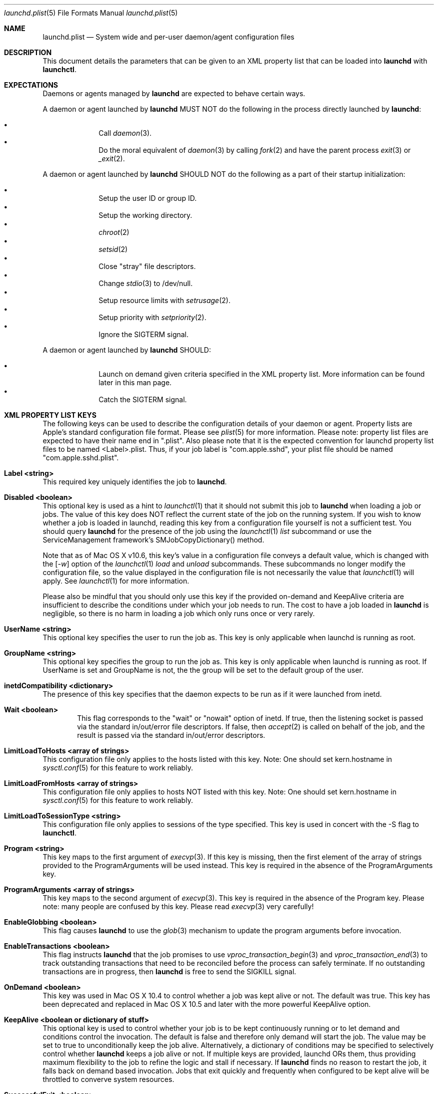 .Dd 1 May, 2009
.Dt launchd.plist 5
.Os
.Sh NAME
.Nm launchd.plist
.Nd System wide and per-user daemon/agent configuration files
.Sh DESCRIPTION
This document details the parameters that can be given to an XML property list that can be loaded into
.Nm launchd
with
.Nm launchctl .
.Sh EXPECTATIONS
Daemons or agents managed by
.Nm launchd
are expected to behave certain ways.
.Pp
A daemon or agent launched by
.Nm launchd
MUST NOT do the following in the process directly launched by
.Nm launchd :
.Pp
.Bl -bullet -offset indent -compact
.It
Call
.Xr daemon 3 .
.It
Do the moral equivalent of
.Xr daemon 3
by calling
.Xr fork 2
and have the parent process
.Xr exit 3
or
.Xr _exit 2 .
.El
.Pp
A daemon or agent launched by
.Nm launchd
SHOULD NOT do the following as a part of their startup initialization:
.Pp
.Bl -bullet -offset indent -compact
.It
Setup the user ID or group ID.
.It
Setup the working directory.
.It
.Xr chroot 2
.It
.Xr setsid 2
.It
Close "stray" file descriptors.
.It
Change
.Xr stdio 3
to /dev/null.
.It
Setup resource limits with
.Xr setrusage 2 .
.It
Setup priority with
.Xr setpriority 2 .
.It
Ignore the SIGTERM signal.
.El
.Pp
A daemon or agent launched by
.Nm launchd
SHOULD:
.Pp
.Bl -bullet -offset indent -compact
.It
Launch on demand given criteria specified in the XML property list.
More information can be found later in this man page.
.It
Catch the SIGTERM signal.
.El
.Sh XML PROPERTY LIST KEYS
The following keys can be used to describe the configuration details of your daemon or agent.
Property lists are Apple's standard configuration file format. Please see
.Xr plist 5
for more information. Please note: property list files are expected to have their name end in ".plist".
Also please note that it is the expected convention for launchd property list files to be named <Label>.plist.
Thus, if your job label is "com.apple.sshd", your plist file should be named "com.apple.sshd.plist".
.Pp
.Bl -ohang
.It Sy Label <string>
This required key uniquely identifies the job to
.Nm launchd .
.It Sy Disabled <boolean>
This optional key is used as a hint to 
.Xr launchctl 1
that it should not submit this job to 
.Nm launchd
when loading a job or jobs. The value of this key does NOT reflect the current state of the job on the running system. If you wish to know whether a job is loaded in launchd, reading this key from a configuration file yourself is not a
sufficient test. You should query
.Nm launchd
for the presence of the job using the
.Xr launchctl 1
.Ar list
subcommand or use the ServiceManagement framework's SMJobCopyDictionary() method.
.Pp
Note that as of Mac OS X v10.6, this key's value in a configuration
file conveys a default value, which is changed with the 
.Op Ar -w 
option of the
.Xr launchctl 1
.Ar load 
and
.Ar unload
subcommands. These subcommands no longer modify the configuration file, so the value displayed in the configuration file is not necessarily the value that
.Xr launchctl 1
will apply. See
.Xr launchctl 1
for more information. 
.Pp
Please also be mindful that you should only use this key if the provided
on-demand and KeepAlive criteria are insufficient to describe the conditions under which your job needs to run. The cost
to have a job loaded in
.Nm launchd
is negligible, so there is no harm in loading a job which only runs once or very rarely.
.It Sy UserName <string>
This optional key specifies the user to run the job as. This key is only applicable when launchd is running as root.
.It Sy GroupName <string>
This optional key specifies the group to run the job as. This key is only applicable when launchd is running as root. If UserName is set and GroupName is not, the the group will be set to the default group of the user.
.It Sy inetdCompatibility <dictionary>
The presence of this key specifies that the daemon expects to be run as if it were launched from inetd.
.Bl -ohang -offset indent
.It Sy Wait <boolean>
This flag corresponds to the "wait" or "nowait" option of inetd. If true, then the listening socket is passed via the standard in/out/error file descriptors. If false, then
.Xr accept 2
is called on behalf of the job, and the result is passed via the standard in/out/error descriptors.
.El
.It Sy LimitLoadToHosts <array of strings>
This configuration file only applies to the hosts listed with this key. Note: One should set kern.hostname in
.Xr sysctl.conf 5
for this feature to work reliably.
.It Sy LimitLoadFromHosts <array of strings>
This configuration file only applies to hosts NOT listed with this key. Note: One should set kern.hostname in
.Xr sysctl.conf 5
for this feature to work reliably.
.It Sy LimitLoadToSessionType <string>
This configuration file only applies to sessions of the type specified. This key is used
in concert with the -S flag to
.Nm launchctl .
.It Sy Program <string>
This key maps to the first argument of
.Xr execvp 3 .
If this key is missing, then the first element of the array of strings provided to the ProgramArguments will be used instead.
This key is required in the absence of the ProgramArguments key.
.It Sy ProgramArguments <array of strings>
This key maps to the second argument of
.Xr execvp 3 .
This key is required in the absence of the Program key. Please note: many people are confused by this key. Please read
.Xr execvp 3
very carefully!
.It Sy EnableGlobbing <boolean>
This flag causes
.Nm launchd
to use the
.Xr glob 3
mechanism to update the program arguments before invocation.
.It Sy EnableTransactions <boolean>
This flag instructs
.Nm launchd
that the job promises to use
.Xr vproc_transaction_begin 3
and
.Xr vproc_transaction_end 3
to track outstanding transactions that need to be reconciled before the process can safely terminate. If no outstanding transactions are in progress, then
.Nm launchd
is free to send the SIGKILL signal.
.It Sy OnDemand <boolean>
This key was used in Mac OS X 10.4 to control whether a job was kept alive or not. The default was true.
This key has been deprecated and replaced in Mac OS X 10.5 and later with the more powerful KeepAlive option.
.It Sy KeepAlive <boolean or dictionary of stuff>
This optional key is used to control whether your job is to be kept
continuously running or to let demand and conditions control the invocation. The
default is false and therefore only demand will start the job. The value may be
set to true to unconditionally keep the job alive. Alternatively, a dictionary
of conditions may be specified to selectively control whether
.Nm launchd
keeps a job alive or not. If multiple keys are provided, launchd ORs them, thus
providing maximum flexibility to the job to refine the logic and stall if necessary. If
.Nm launchd
finds no reason to restart the job, it falls back on demand based invocation.
Jobs that exit quickly and frequently when configured to be kept alive will be
throttled to converve system resources.
.Bl -ohang -offset indent
.It Sy SuccessfulExit <boolean>
If true, the job will be restarted as long as the program exits and with an exit
status of zero.  If false, the job will be restarted in the inverse condition.
This key implies that "RunAtLoad" is set to true, since the job needs to run at
least once before we can get an exit status.
.It Sy NetworkState <boolean>
If true, the job will be kept alive as long as the network is up, where up is
defined as at least one non-loopback interface being up and having IPv4 or IPv6
addresses assigned to them.
If false, the job will be kept alive in the inverse condition.
.It Sy PathState <dictionary of booleans>
Each key in this dictionary is a file-system path. If the value of the key is
true, then the job will be kept alive as long as the path exists.
If false, the job will be kept alive in the inverse condition. The intent of this
feature is that two or more jobs may create semaphores in the file-system namespace.
.It Sy OtherJobEnabled <dictionary of booleans>
Each key in this dictionary is the label of another job. If the value of the key is
true, then this job is kept alive as long as that other job is enabled. Otherwise,
if the value is false, then this job is kept alive as long as the other job is disabled.
This feature should not be considered a substitute for the use of IPC.
.El
.It Sy RunAtLoad <boolean>
This optional key is used to control whether your job is launched once at the time the job is loaded. The default is false.
.It Sy RootDirectory <string>
This optional key is used to specify a directory to
.Xr chroot 2
to before running the job.
.It Sy WorkingDirectory <string>
This optional key is used to specify a directory to
.Xr chdir 2
to before running the job.
.It Sy EnvironmentVariables <dictionary of strings>
This optional key is used to specify additional environmental variables to be set before running the job.
.It Sy Umask <integer>
This optional key specifies what value should be passed to
.Xr umask 2
before running the job. Known bug: Property lists don't support octal, so please convert the value to decimal.
.It Sy TimeOut <integer>
The recommended idle time out (in seconds) to pass to the job. If no value is specified, a default time out will be supplied by
.Nm launchd
for use by the job at check in time.
.It Sy ExitTimeOut <integer>
The amount of time
.Nm launchd
waits before sending a SIGKILL signal. The default value is 20 seconds. The value zero is interpreted as infinity.
.It Sy ThrottleInterval <integer>
This key lets one override the default throttling policy imposed on jobs by
.Nm launchd .
The value is in seconds, and by default, jobs will not be spawned more than once every 10 seconds.
The principle behind this is that jobs should linger around just in case they are needed again in the near future. This not only
reduces the latency of responses, but it encourages developers to amortize the cost of program invocation.
.It Sy InitGroups <boolean>
This optional key specifies whether
.Xr initgroups 3
should be called before running the job.
The default is true in 10.5 and false in 10.4. This key will be ignored if the UserName key is not set.
.It Sy WatchPaths <array of strings>
This optional key causes the job to be started if any one of the listed paths are modified.
.It Sy QueueDirectories <array of strings>
Much like the WatchPaths option, this key will watch the paths for modifications. The difference being that the job will only be started if the path is a directory and the directory is not empty.
.It Sy StartOnMount <boolean>
This optional key causes the job to be started every time a filesystem is mounted.
.It Sy StartInterval <integer>
This optional key causes the job to be started every N seconds.
If the system is asleep, the job will be started the next time the computer
wakes up.  If multiple intervals transpire before the computer is woken, those
events will be coalesced into one event upon wake from sleep.
.It Sy StartCalendarInterval <dictionary of integers or array of dictionary of integers>
This optional key causes the job to be started every calendar interval as specified. Missing arguments are considered to be wildcard. The semantics are much like
.Xr crontab 5 .
Unlike cron which skips job invocations when the computer is asleep, launchd
will start the job the next time the computer wakes up.  If multiple intervals
transpire before the computer is woken, those events will be coalesced into one
event upon wake from sleep.
.Bl -ohang -offset indent
.It Sy Minute <integer>
The minute on which this job will be run.
.It Sy Hour <integer>
The hour on which this job will be run.
.It Sy Day <integer>
The day on which this job will be run.
.It Sy Weekday <integer>
The weekday on which this job will be run (0 and 7 are Sunday).
.It Sy Month <integer>
The month on which this job will be run.
.El
.It Sy StandardInPath <string>
This optional key specifies what file should be used for data being supplied to stdin when using
.Xr stdio 3 .
.It Sy StandardOutPath <string>
This optional key specifies what file should be used for data being sent to stdout when using
.Xr stdio 3 .
.It Sy StandardErrorPath <string>
This optional key specifies what file should be used for data being sent to stderr when using
.Xr stdio 3 .
.It Sy Debug <boolean>
This optional key specifies that
.Nm launchd
should adjust its log mask temporarily to LOG_DEBUG while dealing with this job.
.It Sy WaitForDebugger <boolean>
This optional key specifies that
.Nm launchd
should instruct the kernel to have the job wait for a debugger to attach before any code in the job is executed.
.It Sy SoftResourceLimits <dictionary of integers>
.It Sy HardResourceLimits <dictionary of integers>
Resource limits to be imposed on the job. These adjust variables set with
.Xr setrlimit 2 .
The following keys apply:
.Bl -ohang -offset indent
.It Sy Core <integer>
The largest size (in bytes) core file that may be created.
.It Sy CPU <integer>
The maximum amount of cpu time (in seconds) to be used by each process.
.It Sy Data <integer>
The maximum size (in bytes) of the data segment for a process; this defines how far a program may extend its break with the
.Xr sbrk 2
system call.
.It Sy FileSize <integer>
The largest size (in bytes) file that may be created.
.It Sy MemoryLock <integer>
The maximum size (in bytes) which a process may lock into memory using the
.Xr mlock 2
function.
.It Sy NumberOfFiles <integer>
The maximum number of open files for this process.
Setting this value in a system wide daemon will set the 
.Xr sysctl 3 
kern.maxfiles (SoftResourceLimits) or kern.maxfilesperproc (HardResourceLimits) value in addition to the
.Xr setrlimit 2
values.
.It Sy NumberOfProcesses <integer>
The maximum number of simultaneous processes for this user id.
Setting this value in a system wide daemon will set the 
.Xr sysctl 3 
kern.maxproc (SoftResourceLimits) or kern.maxprocperuid (HardResourceLimits) 
value in addition to the
.Xr setrlimit 2
values.
.It Sy ResidentSetSize <integer>
The maximum size (in bytes) to which a process's resident set size may grow.
This imposes a limit on the amount of physical memory to be given to a process;
if memory is tight, the system will prefer to take memory from processes that
are exceeding their declared resident set size.
.It Sy Stack <integer>
The maximum size (in bytes) of the stack segment for a process; this defines
how far a program's stack segment may be extended.  Stack extension is
performed automatically by the system.
.El
.It Sy Nice <integer>
This optional key specifies what
.Xr nice 3
value should be applied to the daemon.
.It Sy ProcessType <string>
This optional key describes, at a high level, the intended purpose of the job.
The system will apply resource limits based on what kind of job it is. If left
unspecified, the system will apply light resource limits to the job, throttling
its CPU usage and I/O bandwidth. The following are valid values:
.Bl -ohang -offset indent
.It Sy Background
Background jobs are generally processes that do work that was not directly
requested by the user. The resource limits applied to Background jobs are
intended to prevent them from disrupting the user experience.
.It Sy Standard
Standard jobs are equivalent to no ProcessType being set.
.It Sy Adaptive
Adaptive jobs move between the Background and Interactive classifications based
on activity over XPC connections. See
.Xr xpc_transaction_begin 3
for details.
.It Sy Interactive
Interactive jobs run with the same resource limitations as apps, that is to say,
none. Interactive jobs are critical to maintaining a responsive user experience,
and this key should only be used if an app's ability to be responsive depends
on it, and cannot be made Adaptive.
.El
.It Sy LegacyTimers <boolean>
This optional key controls the behavior of timers created by the job. By default
on OS X Mavericks version 10.9 and later, timers created by launchd jobs are 
coalesced. Batching the firing of timers with similar deadlines improves the 
overall energy efficiency of the system. If this key is set to true, timers 
created by the job will opt into less efficient but more precise behavior and
not be coalesced with other timers.
.It Sy AbandonProcessGroup <boolean>
When a job dies,
.Nm launchd
kills any remaining processes with the same process group ID as the job.
Setting this key to true disables that behavior.
.It Sy LowPriorityIO <boolean>
This optional key specifies whether the kernel should consider this daemon to be low priority when doing file system I/O.
.It Sy LaunchOnlyOnce <boolean>
This optional key specifies whether the job can only be run once and only once.
In other words, if the job cannot be safely respawned without a full machine
reboot, then set this key to be true.
.It Sy MachServices <dictionary of booleans or a dictionary of dictionaries>
This optional key is used to specify Mach services to be registered with the
Mach bootstrap sub-system.  Each key in this dictionary should be the name of
service to be advertised. The value of the key must be a boolean and set to true.
Alternatively, a dictionary can be used instead of a simple true value.
.Bl -ohang -offset indent
.It Sy ResetAtClose <boolean>
If this boolean is false, the port is recycled, thus leaving clients to remain oblivious
to the demand nature of job. If the value is set to true, clients receive port
death notifications when the job lets go of the receive right. The port will be
recreated atomically with respect to bootstrap_look_up() calls, so that clients
can trust that after receiving a port death notification, the new port will
have already been recreated. Setting the value to true should be done with
care. Not all clients may be able to handle this behavior. The default value is false.
.It Sy HideUntilCheckIn <boolean>
Reserve the name in the namespace, but cause bootstrap_look_up() to fail until the job has checked in with
.Nm launchd .
.El
.Pp
Finally, for the job itself, the values will be replaced with Mach ports at the time of check-in with
.Nm launchd .
.It Sy Sockets <dictionary of dictionaries... OR dictionary of array of dictionaries...>
This optional key is used to specify launch on demand sockets that can be used to let
.Nm launchd
know when to run the job. The job must check-in to get a copy of the file descriptors using APIs outlined in
.Xr launch 3 .
The keys of the top level Sockets dictionary can be anything. They are meant for the application developer to use to
differentiate which descriptors correspond to which application level protocols (e.g. http vs. ftp vs. DNS...).
At check-in time, the value of each Sockets dictionary key will be an array of descriptors. Daemon/Agent writers should
consider all descriptors of a given key to be to be effectively equivalent, even though each file descriptor likely represents
a different networking protocol which conforms to the criteria specified in the job configuration file.
.Pp
The parameters below are used as inputs to call
.Xr getaddrinfo 3 .
.Bl -ohang -offset indent
.It Sy SockType <string>
This optional key tells
.Nm launchctl
what type of socket to create. The default is "stream" and other valid values for this key
are "dgram" and "seqpacket" respectively.
.It Sy SockPassive <boolean>
This optional key specifies whether
.Xr listen 2
or
.Xr connect 2
should be called on the created file descriptor. The default is true ("to listen").
.It Sy SockNodeName <string>
This optional key specifies the node to
.Xr connect 2
or
.Xr bind 2
to.
.It Sy SockServiceName <string>
This optional key specifies the service on the node to
.Xr connect 2
or
.Xr bind 2
to.
.It Sy SockFamily <string>
This optional key can be used to specifically request that "IPv4" or "IPv6" socket(s) be created.
.It Sy SockProtocol <string>
This optional key specifies the protocol to be passed to
.Xr socket 2 .
The only value understood by this key at the moment is "TCP".
.It Sy SockPathName <string>
This optional key implies SockFamily is set to "Unix". It specifies the path to
.Xr connect 2
or
.Xr bind 2
to.
.It Sy SecureSocketWithKey <string>
This optional key is a variant of SockPathName. Instead of binding to a known
path, a securely generated socket is created and the path is assigned to the
environment variable that is inherited by all jobs spawned by launchd.
.It Sy SockPathMode <integer>
This optional key specifies the mode of the socket. Known bug: Property lists
don't support octal, so please convert the value to decimal.
.It Sy Bonjour <boolean or string or array of strings>
This optional key can be used to request that the service be registered with the
.Xr mDNSResponder 8 .
If the value is boolean, the service name is inferred from the SockServiceName.
.It Sy MulticastGroup <string>
This optional key can be used to request that the datagram socket join a multicast group.
If the value is a hostname, then
.Xr getaddrinfo 3
will be used to join the correct multicast address for a given socket family.
If an explicit IPv4 or IPv6 address is given, it is required that the
SockFamily family also be set, otherwise the results are undefined.
.El
.El
.Pp
.Sh DEPENDENCIES
Unlike many bootstrapping daemons, launchd has no explicit dependency model.
Interdependencies are expected to be solved through the use of IPC.
It is therefore in the best interest of a job developer who expects dependents
to define all of the sockets in the configuration file. This has the added
benefit of making it possible to start the job based on demand instead of
immediately.
.Sh EXAMPLE XML PROPERTY LISTS
.Pp
The following XML Property List simply keeps "exampled" running continuously:
.Pp
.Dl <?xml version="1.0" encoding="UTF-8"?>
.Dl <!DOCTYPE plist PUBLIC "-//Apple Computer//DTD PLIST 1.0//EN" "http://www.apple.com/DTDs/PropertyList-1.0.dtd">
.Dl <plist version="1.0">
.Dl <dict>
.Dl 	<key>Label</key>
.Dl 	<string>com.example.exampled</string>
.Dl 	<key>ProgramArguments</key>
.Dl 	<array>
.Dl 		<string>exampled</string>
.Dl 	</array>
.Dl 	<key>KeepAlive</key>
.Dl 	<true/>
.Dl </dict>
.Dl </plist>
.Pp
.Sh FILES
.Bl -tag -width "/System/Library/LaunchDaemons" -compact
.It Pa ~/Library/LaunchAgents
Per-user agents provided by the user.
.It Pa /Library/LaunchAgents
Per-user agents provided by the administrator.
.It Pa /Library/LaunchDaemons
System-wide daemons provided by the administrator.
.It Pa /System/Library/LaunchAgents
Per-user agents provided by Mac OS X.
.It Pa /System/Library/LaunchDaemons
System-wide daemons provided by Mac OS X.
.El
.Sh SEE ALSO 
.Xr launchctl 1 ,
.Xr sysctl 3 ,
.Xr launchd 8 ,
.Xr plist 5
